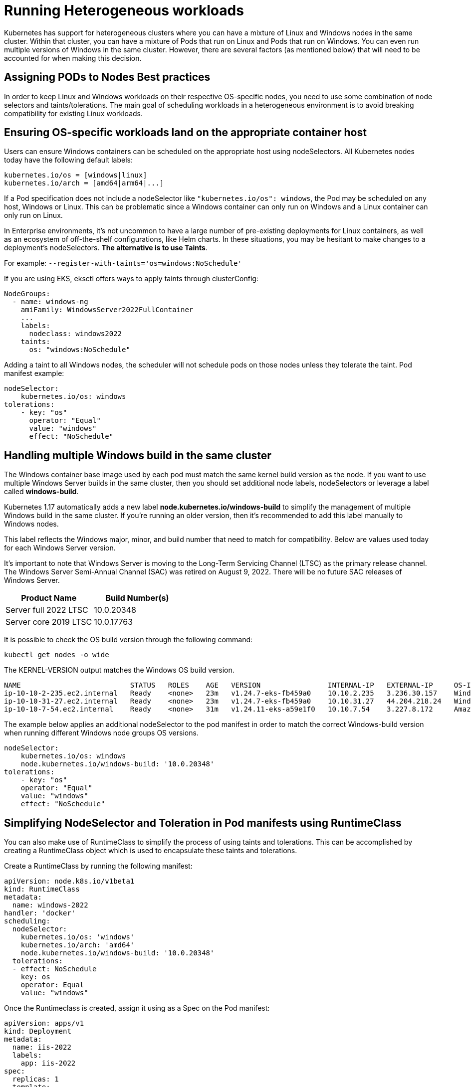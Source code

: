 [."topic"]
[#windows-scheduling]
= Running Heterogeneous workloads
:info_doctype: section
:doctype: book

Kubernetes has support for heterogeneous clusters where you can have a mixture of Linux and Windows nodes in the same cluster. Within that cluster, you can have a mixture of Pods that run on Linux and Pods that run on Windows. You can even run multiple versions of Windows in the same cluster. However, there are several factors (as mentioned below) that will need to be accounted for when making this decision.

== Assigning PODs to Nodes Best practices

In order to keep Linux and Windows workloads on their respective OS-specific nodes, you need to use some combination of node selectors and taints/tolerations. The main goal of scheduling workloads in a heterogeneous environment is to avoid breaking compatibility for existing Linux workloads.

== Ensuring OS-specific workloads land on the appropriate container host

Users can ensure Windows containers can be scheduled on the appropriate host using nodeSelectors. All Kubernetes nodes today have the following default labels:

 kubernetes.io/os = [windows|linux]
 kubernetes.io/arch = [amd64|arm64|...]

If a Pod specification does not include a nodeSelector like `"kubernetes.io/os": windows`, the Pod may be scheduled on any host, Windows or Linux. This can be problematic since a Windows container can only run on Windows and a Linux container can only run on Linux.

In Enterprise environments, it's not uncommon to have a large number of pre-existing deployments for Linux containers, as well as an ecosystem of off-the-shelf configurations, like Helm charts. In these situations, you may be hesitant to make changes to a deployment's nodeSelectors. *The alternative is to use Taints*.

For example: `--register-with-taints='os=windows:NoSchedule'`

If you are using EKS, eksctl offers ways to apply taints through clusterConfig:

[,yaml]
----
NodeGroups:
  - name: windows-ng
    amiFamily: WindowsServer2022FullContainer
    ...
    labels:
      nodeclass: windows2022
    taints:
      os: "windows:NoSchedule"
----

Adding a taint to all Windows nodes, the scheduler will not schedule pods on those nodes unless they tolerate the taint. Pod manifest example:

[,yaml]
----
nodeSelector:
    kubernetes.io/os: windows
tolerations:
    - key: "os"
      operator: "Equal"
      value: "windows"
      effect: "NoSchedule"
----

== Handling multiple Windows build in the same cluster

The Windows container base image used by each pod must match the same kernel build version as the node. If you want to use multiple Windows Server builds in the same cluster, then you should set additional node labels, nodeSelectors or leverage a label called *windows-build*.

Kubernetes 1.17 automatically adds a new label *node.kubernetes.io/windows-build* to simplify the management of multiple Windows build in the same cluster. If you're running an older version, then it's recommended to add this label manually to Windows nodes.

This label reflects the Windows major, minor, and build number that need to match for compatibility. Below are values used today for each Windows Server version.

It's important to note that Windows Server is moving to the Long-Term Servicing Channel (LTSC) as the primary release channel. The Windows Server Semi-Annual Channel (SAC) was retired on August 9, 2022. There will be no future SAC releases of Windows Server.

|===
| Product Name | Build Number(s)

| Server full 2022 LTSC
| 10.0.20348

| Server core 2019 LTSC
| 10.0.17763
|===

It is possible to check the OS build version through the following command:

[,bash]
----
kubectl get nodes -o wide
----

The KERNEL-VERSION output matches the Windows OS build version.

[,bash]
----
NAME                          STATUS   ROLES    AGE   VERSION                INTERNAL-IP   EXTERNAL-IP     OS-IMAGE                         KERNEL-VERSION                  CONTAINER-RUNTIME
ip-10-10-2-235.ec2.internal   Ready    <none>   23m   v1.24.7-eks-fb459a0    10.10.2.235   3.236.30.157    Windows Server 2022 Datacenter   10.0.20348.1607                 containerd://1.6.6
ip-10-10-31-27.ec2.internal   Ready    <none>   23m   v1.24.7-eks-fb459a0    10.10.31.27   44.204.218.24   Windows Server 2019 Datacenter   10.0.17763.4131                 containerd://1.6.6
ip-10-10-7-54.ec2.internal    Ready    <none>   31m   v1.24.11-eks-a59e1f0   10.10.7.54    3.227.8.172     Amazon Linux 2                   5.10.173-154.642.amzn2.x86_64   containerd://1.6.19
----

The example below applies an additional nodeSelector to the pod manifest in order to match the correct Windows-build version when running different Windows node groups OS versions.

[,yaml]
----
nodeSelector:
    kubernetes.io/os: windows
    node.kubernetes.io/windows-build: '10.0.20348'
tolerations:
    - key: "os"
    operator: "Equal"
    value: "windows"
    effect: "NoSchedule"
----

== Simplifying NodeSelector and Toleration in Pod manifests using RuntimeClass

You can also make use of RuntimeClass to simplify the process of using taints and tolerations. This can be accomplished by creating a RuntimeClass object which is used to encapsulate these taints and tolerations.

Create a RuntimeClass by running the following manifest:

[,yaml]
----
apiVersion: node.k8s.io/v1beta1
kind: RuntimeClass
metadata:
  name: windows-2022
handler: 'docker'
scheduling:
  nodeSelector:
    kubernetes.io/os: 'windows'
    kubernetes.io/arch: 'amd64'
    node.kubernetes.io/windows-build: '10.0.20348'
  tolerations:
  - effect: NoSchedule
    key: os
    operator: Equal
    value: "windows"
----

Once the Runtimeclass is created, assign it using as a Spec on the Pod manifest:

[,yaml]
----
apiVersion: apps/v1
kind: Deployment
metadata:
  name: iis-2022
  labels:
    app: iis-2022
spec:
  replicas: 1
  template:
    metadata:
      name: iis-2022
      labels:
        app: iis-2022
    spec:
      runtimeClassName: windows-2022
      containers:
      - name: iis
----

== Managed Node Group Support

To help customers run their Windows applications in a more streamlined manner, AWS launched the support for Amazon https://aws.amazon.com/about-aws/whats-new/2022/12/amazon-eks-automated-provisioning-lifecycle-management-windows-containers/[EKS Managed Node Group (MNG) support for Windows containers] on December 15, 2022. To help align operations teams, https://docs.aws.amazon.com/eks/latest/userguide/managed-node-groups.html[Windows MNGs] are enabled using the same workflows and tools as https://docs.aws.amazon.com/eks/latest/userguide/managed-node-groups.html[Linux MNGs]. Full and core AMI (Amazon Machine Image) family versions of Windows Server 2019 and 2022 are supported.

Following AMI families are supported for Managed Node Groups(MNG)s.

|===
| AMI Family

| WINDOWS_CORE_2019_x86_64
| WINDOWS_FULL_2019_x86_64
| WINDOWS_CORE_2022_x86_64
| WINDOWS_FULL_2022_x86_64
|===

== Additional documentations

AWS Official Documentation:
https://docs.aws.amazon.com/eks/latest/userguide/windows-support.html

To better understand how Pod Networking (CNI) works, check the following link: https://docs.aws.amazon.com/eks/latest/userguide/pod-networking.html

AWS Blog on Deploying Managed Node Group for Windows on EKS:
https://aws.amazon.com/blogs/containers/deploying-amazon-eks-windows-managed-node-groups/
